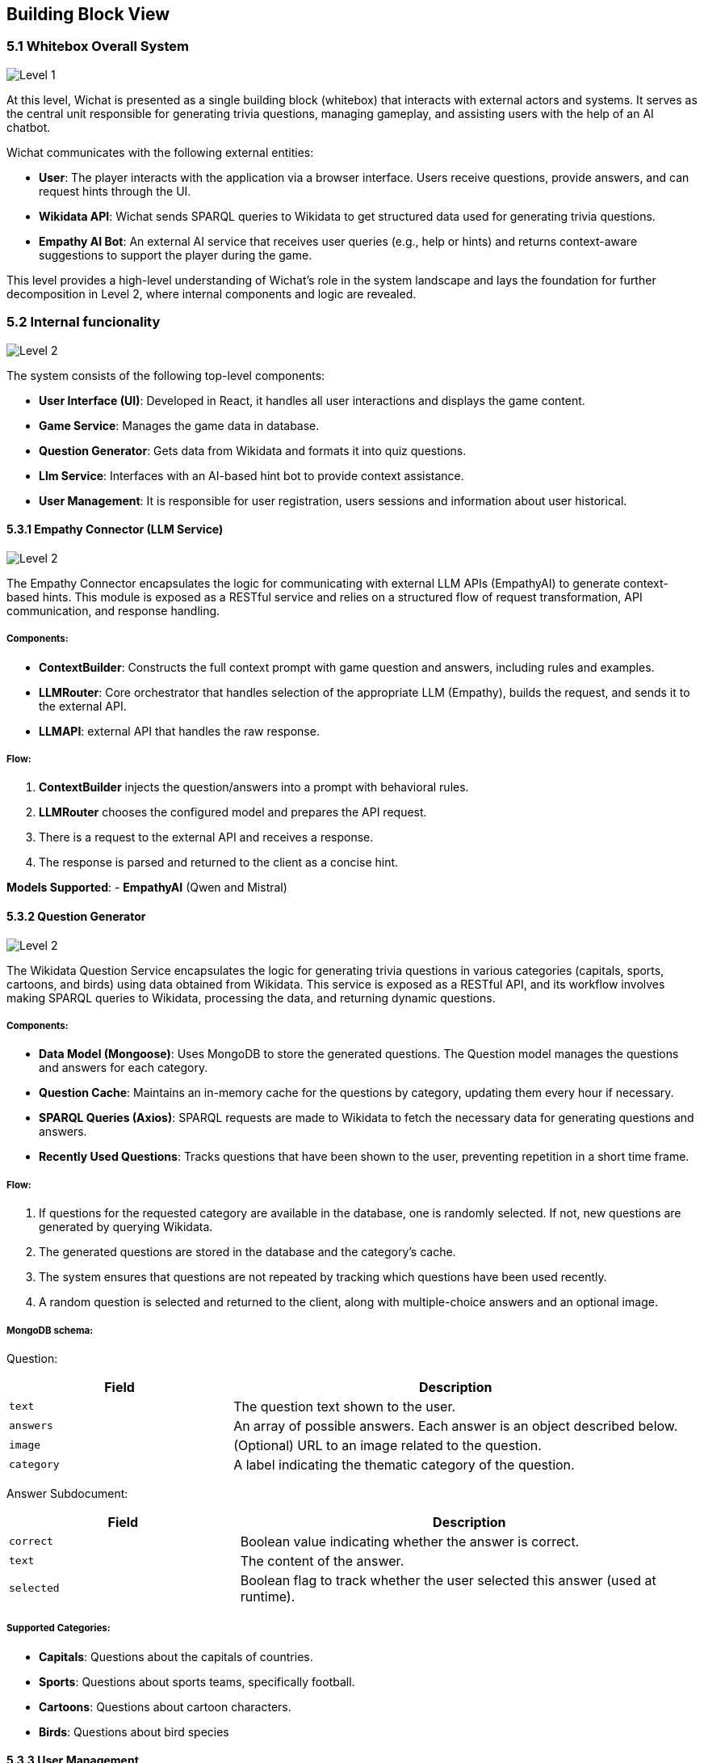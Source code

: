 ifndef::imagesdir[:imagesdir: ../images]

== Building Block View

=== 5.1 Whitebox Overall System

image::05-Level1.PNG["Level 1"]

At this level, Wichat is presented as a single building block (whitebox)
that interacts with external actors and systems.
It serves as the central unit responsible for generating trivia questions,
managing gameplay, and assisting users with the help of an AI chatbot.

Wichat communicates with the following external entities:

- *User*: The player interacts with the application via a browser interface. Users receive questions, provide answers, and can request hints through the UI.
- *Wikidata API*: Wichat sends SPARQL queries to Wikidata to get structured data used for generating trivia questions.
- *Empathy AI Bot*: An external AI service that receives user queries (e.g., help or hints) and returns context-aware suggestions to support the player during the game.

This level provides a high-level understanding of Wichat’s role in the system landscape and lays the foundation for further decomposition in Level 2, where internal components and logic are revealed.

=== 5.2 Internal funcionality

image::05-Level2.PNG["Level 2"]

The system consists of the following top-level components:

- *User Interface (UI)*: Developed in React, it handles all user interactions and displays the game content.
- *Game Service*: Manages the game data in database.
- *Question Generator*: Gets data from Wikidata and formats it into quiz questions.
- *Llm Service*: Interfaces with an AI-based hint bot to provide context assistance.
- *User Management*: It is responsible for user registration, users sessions and information about user historical.

==== 5.3.1 Empathy Connector (LLM Service)
image::05-Llmservice.PNG["Level 2"]

The Empathy Connector encapsulates the logic for communicating with external LLM APIs (EmpathyAI) to generate context-based hints. This module is exposed as a RESTful service and relies on a structured flow of request transformation, API communication, and response handling.



===== Components:

- *ContextBuilder*: Constructs the full context prompt with game question and answers, including rules and examples.
- *LLMRouter*: Core orchestrator that handles selection of the appropriate LLM (Empathy), builds the request, and sends it to the external API.
- *LLMAPI*:  external API that handles the raw response.

===== Flow:

1. *ContextBuilder* injects the question/answers into a prompt with behavioral rules.
2. *LLMRouter* chooses the configured model and prepares the API request.
3. There is a request to the external API and receives a response.
4. The response is parsed and returned to the client as a concise hint.

*Models Supported*:
- **EmpathyAI** (Qwen and Mistral)

==== 5.3.2 Question Generator

image::05-Wikidata-Diagram.PNG["Level 2"]

The Wikidata Question Service encapsulates the logic for generating trivia questions in various categories (capitals, sports, cartoons, and birds) using data obtained from Wikidata. This service is exposed as a RESTful API, and its workflow involves making SPARQL queries to Wikidata, processing the data, and returning dynamic questions.

===== Components:

- **Data Model (Mongoose)**: Uses MongoDB to store the generated questions. The Question model manages the questions and answers for each category.
- **Question Cache**: Maintains an in-memory cache for the questions by category, updating them every hour if necessary.
- **SPARQL Queries (Axios)**: SPARQL requests are made to Wikidata to fetch the necessary data for generating questions and answers.
- **Recently Used Questions**: Tracks questions that have been shown to the user, preventing repetition in a short time frame.

===== Flow:

1. If questions for the requested category are available in the database, one is randomly selected. If not, new questions are generated by querying Wikidata.
2. The generated questions are stored in the database and the category's cache.
3. The system ensures that questions are not repeated by tracking which questions have been used recently.
4. A random question is selected and returned to the client, along with multiple-choice answers and an optional image.


===== MongoDB schema:
Question:
[cols="1,2", options="header"]
|===
| Field         | Description

| `text`        | The question text shown to the user.
| `answers`     | An array of possible answers. Each answer is an object described below.
| `image`       | (Optional) URL to an image related to the question.
| `category`    | A label indicating the thematic category of the question.
|===

Answer Subdocument:

[cols="1,2", options="header"]
|===
| Field      | Description

| `correct`  | Boolean value indicating whether the answer is correct.
| `text`     | The content of the answer.
| `selected` | Boolean flag to track whether the user selected this answer (used at runtime).
|===
===== Supported Categories:
- **Capitals**: Questions about the capitals of countries.
- **Sports**: Questions about sports teams, specifically football.
- **Cartoons**: Questions about cartoon characters.
- **Birds**: Questions about bird species


==== 5.3.3 User Management

image::05-User management.PNG["Level 2"]

In the user management we do everything about users data and sessions.

===== Components:

- **Auth Service**: It's used to manage the user's session in /login
- **User info Api**: It takes the users data from game in database
- **Users service**: It manages the new users

===== MongoDB schema:

Session:

[cols="1,2", options="header"]
|===
| Field       | Description

| `username`  | The user's unique identifier or name (stored as a string).
| `password`  | The user's hashed password (stored as a string).
| `createdAt` | The timestamp indicating when the user account was created.
|===

==== 5.3.4 *Game Service*
The game Service is in charge of saving the match historic.
The exposed route is */addMatch*.

===== Flow

1. **Store Question and Answer**:
- The question and selected answers are stored in the database.


2. **Update User Statistics**:
- User statistics are calculated based on the correct and incorrect answers and the time spent on the match.
- The final score is calculated using the match's difficulty, correct and incorrect answers, and saved in the **Match** model.

3. **Retrieve User Statistics and Matches**:
- The client can make GET requests to /userStatistics and /userMatches to get the user's statistics and matches, respectively.



===== MongoDB schema:

Matches:

[cols="1,2", options="header"]
|===
| Field        | Description

| `username`   | Name of the user who played the match.
| `date`       | Date and time the match was played.
| `difficulty` | Game difficulty level: `1` for normal, `2` for hard.
| `score`      | Final score obtained in the match.
| `time`       | Total time (in seconds) taken to complete the match.
| `questions`  | Array of question objects used in the match (described below).
|===

Questions:

Each question includes text and a list of possible answers.

[cols="1,2", options="header"]
|===
| Field   | Description

| `text`  | Question prompt shown to the user.
| `answers` | List of answer options (see next table).
|===

Answers:

[cols="1,2", options="header"]
|===
| Field     | Description

| `text`    | Text content of the answer option.
| `correct` | Boolean indicating if this is the correct answer.
| `selected`| Boolean indicating if the user selected this answer.
|===
==== 5.3.5 Gateway

**Gateway** serves as the *central entry point* for all client requests. Its main purpose is to *orchestrate communication* between different services, simplifying and unifying access to your backend system.

- *API Aggregation*: Combines multiple services (authentication, game logic, user management, LLM, Wikidata) under a single API, so clients don't need to call each one individually.
- *Routing*: Forwards incoming HTTP requests to the appropriate internal service (e.g., /login goes to Auth Service, /addMatch goes to Game Service).
- *Simplifies Client Logic*: The frontend only communicates with one service (the Gateway), instead of interacting with each backend service separately.
- *Monitoring*: Integrates Prometheus metrics to monitor endpoint usage and performance.
- *Error Handling*: Standardizes error responses from all internal services before returning them to the client.


